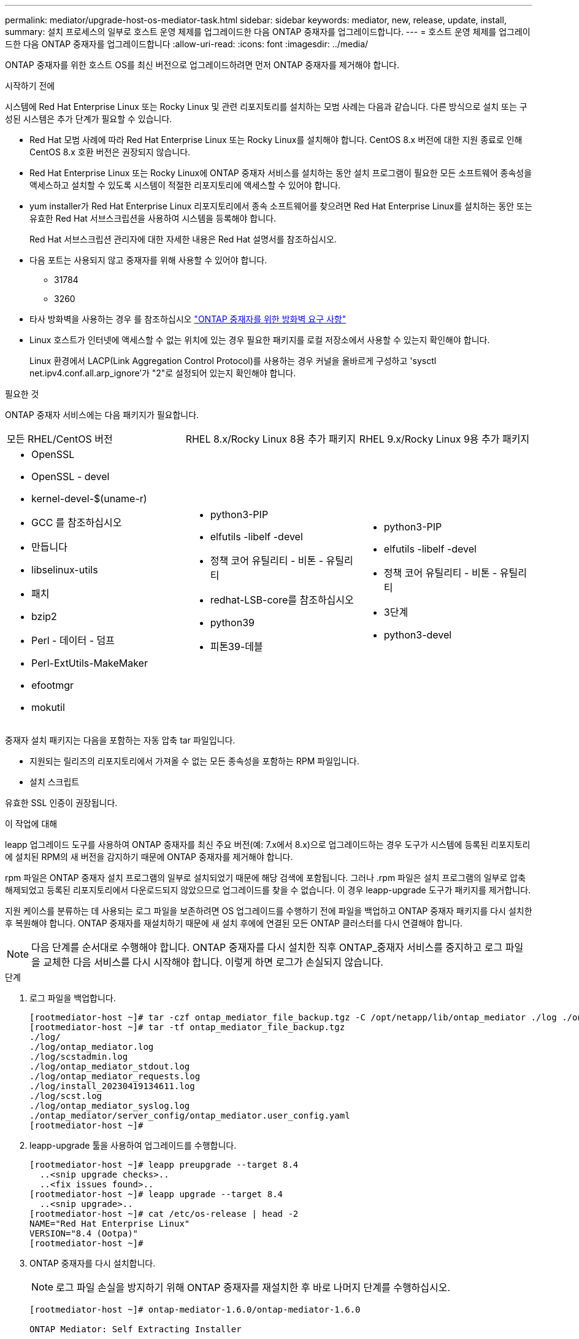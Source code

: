 ---
permalink: mediator/upgrade-host-os-mediator-task.html 
sidebar: sidebar 
keywords: mediator, new, release, update, install, 
summary: 설치 프로세스의 일부로 호스트 운영 체제를 업그레이드한 다음 ONTAP 중재자를 업그레이드합니다. 
---
= 호스트 운영 체제를 업그레이드한 다음 ONTAP 중재자를 업그레이드합니다
:allow-uri-read: 
:icons: font
:imagesdir: ../media/


[role="lead"]
ONTAP 중재자를 위한 호스트 OS를 최신 버전으로 업그레이드하려면 먼저 ONTAP 중재자를 제거해야 합니다.

.시작하기 전에
시스템에 Red Hat Enterprise Linux 또는 Rocky Linux 및 관련 리포지토리를 설치하는 모범 사례는 다음과 같습니다. 다른 방식으로 설치 또는 구성된 시스템은 추가 단계가 필요할 수 있습니다.

* Red Hat 모범 사례에 따라 Red Hat Enterprise Linux 또는 Rocky Linux를 설치해야 합니다. CentOS 8.x 버전에 대한 지원 종료로 인해 CentOS 8.x 호환 버전은 권장되지 않습니다.
* Red Hat Enterprise Linux 또는 Rocky Linux에 ONTAP 중재자 서비스를 설치하는 동안 설치 프로그램이 필요한 모든 소프트웨어 종속성을 액세스하고 설치할 수 있도록 시스템이 적절한 리포지토리에 액세스할 수 있어야 합니다.
* yum installer가 Red Hat Enterprise Linux 리포지토리에서 종속 소프트웨어를 찾으려면 Red Hat Enterprise Linux를 설치하는 동안 또는 유효한 Red Hat 서브스크립션을 사용하여 시스템을 등록해야 합니다.
+
Red Hat 서브스크립션 관리자에 대한 자세한 내용은 Red Hat 설명서를 참조하십시오.

* 다음 포트는 사용되지 않고 중재자를 위해 사용할 수 있어야 합니다.
+
** 31784
** 3260


* 타사 방화벽을 사용하는 경우 를 참조하십시오 link:https://docs.netapp.com/us-en/ontap-metrocluster/install-ip/concept_mediator_requirements.html#firewall-requirements-for-ontap-mediator["ONTAP 중재자를 위한 방화벽 요구 사항"^]
* Linux 호스트가 인터넷에 액세스할 수 없는 위치에 있는 경우 필요한 패키지를 로컬 저장소에서 사용할 수 있는지 확인해야 합니다.
+
Linux 환경에서 LACP(Link Aggregation Control Protocol)를 사용하는 경우 커널을 올바르게 구성하고 'sysctl net.ipv4.conf.all.arp_ignore'가 "2"로 설정되어 있는지 확인해야 합니다.



.필요한 것
ONTAP 중재자 서비스에는 다음 패키지가 필요합니다.

[cols="34,33,33"]
|===


| 모든 RHEL/CentOS 버전 | RHEL 8.x/Rocky Linux 8용 추가 패키지 | RHEL 9.x/Rocky Linux 9용 추가 패키지 


 a| 
* OpenSSL
* OpenSSL - devel
* kernel-devel-$(uname-r)
* GCC 를 참조하십시오
* 만듭니다
* libselinux-utils
* 패치
* bzip2
* Perl - 데이터 - 덤프
* Perl-ExtUtils-MakeMaker
* efootmgr
* mokutil

 a| 
* python3-PIP
* elfutils -libelf -devel
* 정책 코어 유틸리티 - 비톤 - 유틸리티
* redhat-LSB-core를 참조하십시오
* python39
* 피톤39-데블

 a| 
* python3-PIP
* elfutils -libelf -devel
* 정책 코어 유틸리티 - 비톤 - 유틸리티
* 3단계
* python3-devel


|===
중재자 설치 패키지는 다음을 포함하는 자동 압축 tar 파일입니다.

* 지원되는 릴리즈의 리포지토리에서 가져올 수 없는 모든 종속성을 포함하는 RPM 파일입니다.
* 설치 스크립트


유효한 SSL 인증이 권장됩니다.

.이 작업에 대해
leapp 업그레이드 도구를 사용하여 ONTAP 중재자를 최신 주요 버전(예: 7.x에서 8.x)으로 업그레이드하는 경우 도구가 시스템에 등록된 리포지토리에 설치된 RPM의 새 버전을 감지하기 때문에 ONTAP 중재자를 제거해야 합니다.

rpm 파일은 ONTAP 중재자 설치 프로그램의 일부로 설치되었기 때문에 해당 검색에 포함됩니다. 그러나 .rpm 파일은 설치 프로그램의 일부로 압축 해제되었고 등록된 리포지토리에서 다운로드되지 않았으므로 업그레이드를 찾을 수 없습니다. 이 경우 leapp-upgrade 도구가 패키지를 제거합니다.

지원 케이스를 분류하는 데 사용되는 로그 파일을 보존하려면 OS 업그레이드를 수행하기 전에 파일을 백업하고 ONTAP 중재자 패키지를 다시 설치한 후 복원해야 합니다. ONTAP 중재자를 재설치하기 때문에 새 설치 후에에 연결된 모든 ONTAP 클러스터를 다시 연결해야 합니다.


NOTE: 다음 단계를 순서대로 수행해야 합니다. ONTAP 중재자를 다시 설치한 직후 ONTAP_중재자 서비스를 중지하고 로그 파일을 교체한 다음 서비스를 다시 시작해야 합니다. 이렇게 하면 로그가 손실되지 않습니다.

.단계
. 로그 파일을 백업합니다.
+
....
[rootmediator-host ~]# tar -czf ontap_mediator_file_backup.tgz -C /opt/netapp/lib/ontap_mediator ./log ./ontap_mediator/server_config/ontap_mediator.user_config.yaml
[rootmediator-host ~]# tar -tf ontap_mediator_file_backup.tgz
./log/
./log/ontap_mediator.log
./log/scstadmin.log
./log/ontap_mediator_stdout.log
./log/ontap_mediator_requests.log
./log/install_20230419134611.log
./log/scst.log
./log/ontap_mediator_syslog.log
./ontap_mediator/server_config/ontap_mediator.user_config.yaml
[rootmediator-host ~]#
....
. leapp-upgrade 툴을 사용하여 업그레이드를 수행합니다.
+
....
[rootmediator-host ~]# leapp preupgrade --target 8.4
  ..<snip upgrade checks>..
  ..<fix issues found>..
[rootmediator-host ~]# leapp upgrade --target 8.4
  ..<snip upgrade>..
[rootmediator-host ~]# cat /etc/os-release | head -2
NAME="Red Hat Enterprise Linux"
VERSION="8.4 (Ootpa)"
[rootmediator-host ~]#
....
. ONTAP 중재자를 다시 설치합니다.
+

NOTE: 로그 파일 손실을 방지하기 위해 ONTAP 중재자를 재설치한 후 바로 나머지 단계를 수행하십시오.

+
....
[rootmediator-host ~]# ontap-mediator-1.6.0/ontap-mediator-1.6.0

ONTAP Mediator: Self Extracting Installer

  ..<snip installation>..
[rootmediator-host ~]#
....
. ONTAP_중재자 서비스를 중지합니다.
+
....
[rootmediator-host ~]# systemctl stop ontap_mediator
[rootmediator-host ~]#
....
. 로그 파일을 교체합니다.
+
....
[rootmediator-host ~]# tar -xf ontap_mediator_log_backup.tgz -C /opt/netapp/lib/ontap_mediator
[rootmediator-host ~]#
....
. ONTAP_중재자 서비스를 시작합니다.
+
....
[rootmediator-host ~]# systemctl start ontap_mediator
[rootmediator-host ~]#
....
. 모든 ONTAP 클러스터를 업그레이드된 ONTAP 중재자로 다시 연결합니다
+
.IP를 통한 MetroCluster 절차
[%collapsible]
====
....
siteA::> metrocluster configuration-settings mediator show
Mediator IP     Port    Node                    Configuration Connection
                                                Status        Status
--------------- ------- ----------------------- ------------- -----------
172.31.40.122
                31784   siteA-node2             true          false
                        siteA-node1             true          false
                        siteB-node2             true          false
                        siteB-node2             true          false
siteA::> metrocluster configuration-settings mediator remove
Removing the mediator and disabling Automatic Unplanned Switchover. It may take a few minutes to complete.
Please enter the username for the mediator: mediatoradmin
Please enter the password for the mediator:
Confirm the mediator password:
Automatic Unplanned Switchover is disabled for all nodes...
Removing mediator mailboxes...
Successfully removed the mediator.

siteA::> metrocluster configuration-settings mediator add -mediator-address 172.31.40.122
Adding the mediator and enabling Automatic Unplanned Switchover. It may take a few minutes to complete.
Please enter the username for the mediator: mediatoradmin
Please enter the password for the mediator:
Confirm the mediator password:
Successfully added the mediator.

siteA::> metrocluster configuration-settings mediator show
Mediator IP     Port    Node                    Configuration Connection
                                                Status        Status
--------------- ------- ----------------------- ------------- -----------
172.31.40.122
                31784   siteA-node2             true          true
                        siteA-node1             true          true
                        siteB-node2             true          true
                        siteB-node2             true          true
siteA::>
....
====


.SnapMirror 활성 동기화 절차
[%collapsible]
====
SnapMirror 액티브 동기화의 경우 /opt/netapp 디렉토리 외부에 TLS 인증서를 설치한 경우 다시 설치할 필요가 없습니다. 기본 생성 자체 서명 인증서를 사용하거나 /opt/NetApp 디렉토리에 사용자 지정 인증서를 저장한 경우 해당 인증서를 백업 및 복원해야 합니다.

....
peer1::> snapmirror mediator show
Mediator Address Peer Cluster     Connection Status Quorum Status
---------------- ---------------- ----------------- -------------
172.31.49.237    peer2            unreachable       true

peer1::> snapmirror mediator remove -mediator-address 172.31.49.237 -peer-cluster peer2

Info: [Job 39] 'mediator remove' job queued

peer1::> job show -id 39
                            Owning
Job ID Name                 Vserver    Node           State
------ -------------------- ---------- -------------- ----------
39     mediator remove      peer1      peer1-node1    Success
     Description: Removing entry in mediator

peer1::> security certificate show -common-name ONTAPMediatorCA
Vserver    Serial Number   Certificate Name                       Type
---------- --------------- -------------------------------------- ------------
peer1
        4A790360081F41145E14C5D7CE721DC6C210007F
                        ONTAPMediatorCA                        server-ca
    Certificate Authority: ONTAP Mediator CA
        Expiration Date: Mon Apr 17 10:27:54 2073

peer1::> security certificate delete -common-name ONTAPMediatorCA *
1 entry was deleted.

 peer1::> security certificate install -type server-ca -vserver peer1

Please enter Certificate: Press <Enter> when done
  ..<snip ONTAP Mediator CA public key>..

You should keep a copy of the CA-signed digital certificate for future reference.

The installed certificate's CA and serial number for reference:
CA: ONTAP Mediator CA
serial: 44786524464C5113D5EC966779D3002135EA4254

The certificate's generated name for reference: ONTAPMediatorCA

peer2::> security certificate delete -common-name ONTAPMediatorCA *
1 entry was deleted.

peer2::> security certificate install -type server-ca -vserver peer2

 Please enter Certificate: Press <Enter> when done
..<snip ONTAP Mediator CA public key>..


You should keep a copy of the CA-signed digital certificate for future reference.

The installed certificate's CA and serial number for reference:
CA: ONTAP Mediator CA
serial: 44786524464C5113D5EC966779D3002135EA4254

The certificate's generated name for reference: ONTAPMediatorCA

peer1::> snapmirror mediator add -mediator-address 172.31.49.237 -peer-cluster peer2 -username mediatoradmin

Notice: Enter the mediator password.

Enter the password:
Enter the password again:

Info: [Job: 43] 'mediator add' job queued

peer1::> job show -id 43
                            Owning
Job ID Name                 Vserver    Node           State
------ -------------------- ---------- -------------- ----------
43     mediator add         peer1      peer1-node2    Success
    Description: Creating a mediator entry

peer1::> snapmirror mediator show
Mediator Address Peer Cluster     Connection Status Quorum Status
---------------- ---------------- ----------------- -------------
172.31.49.237    peer2            connected         true

peer1::>

....
====